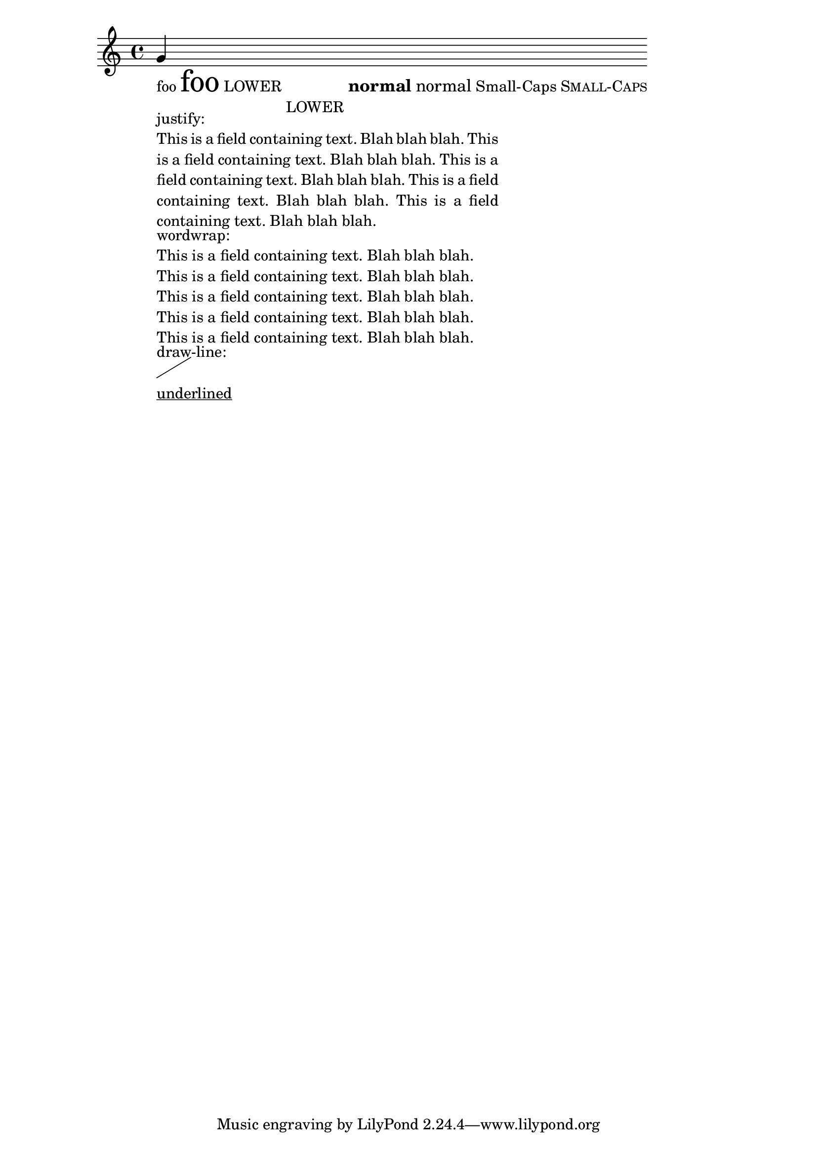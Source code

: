 \header
{

  texidoc = "test various markup commands."

}
\paper { ragged-right = ##T }
\version "2.12.0"

{
  g'_\markup {
    \column {
      \line { 
	foo \magnify #2 foo
	LOWER \lower #3 LOWER
	\large \bold { normal \normal-text normal }
	Small-Caps \smallCaps 	Small-Caps
      }
      
      \override #'(line-width . 50) 
      \override #'(bla . "This is a field containing text. Blah blah
blah.  This is a field containing text. Blah blah blah.  This is a
field containing text. Blah blah blah.  This is a field containing
text. Blah blah blah. This is a field containing text. Blah blah
blah.") 
      \column  {
	justify:
	\justify-field #'bla
	wordwrap:
	\wordwrap-field #'bla
      }

      draw-line: \draw-line #'(5 . 3)
      \underline "underlined"
    }
  }
}
